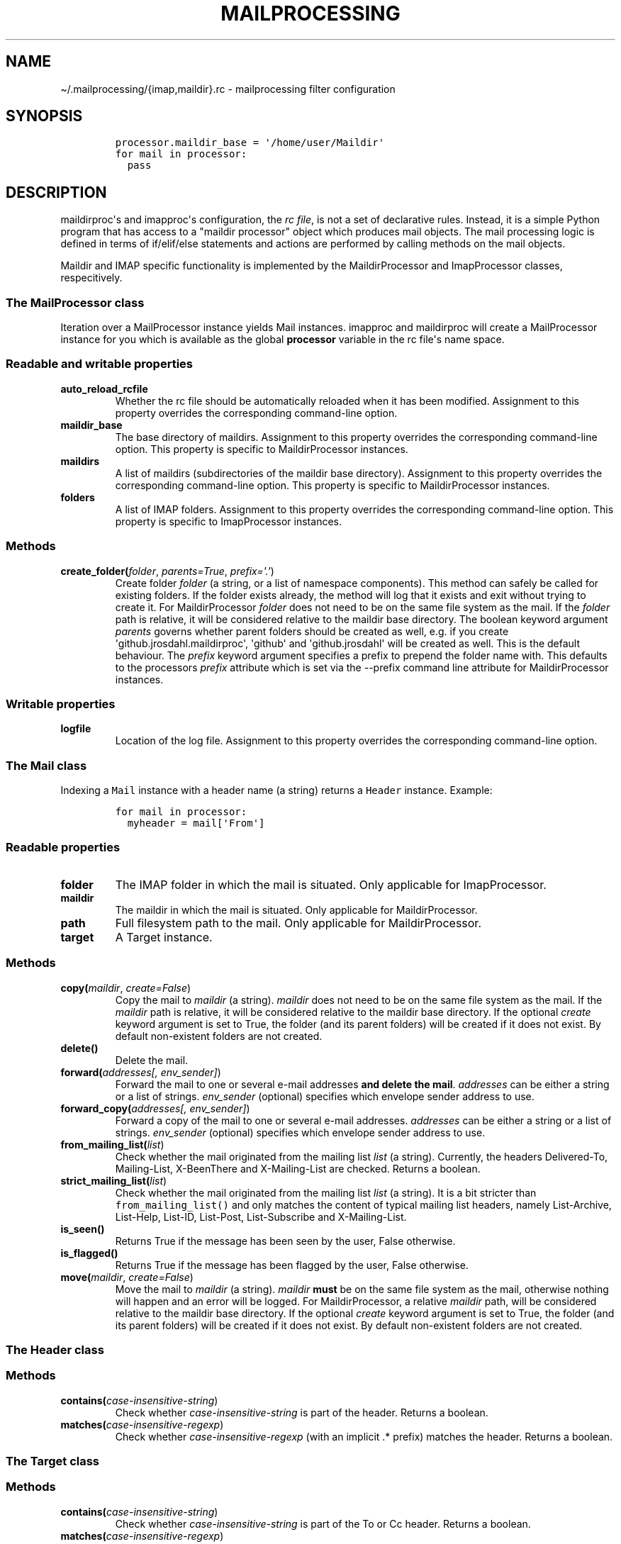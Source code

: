 .\" Automatically generated by Pandoc 2.5
.\"
.TH "MAILPROCESSING" "1" "" "User Commands" "User Commands"
.hy
.SH NAME
.PP
\[ti]/.mailprocessing/{imap,maildir}.rc \- mailprocessing filter
configuration
.SH SYNOPSIS
.IP
.nf
\f[C]
processor.maildir_base = \[aq]/home/user/Maildir\[aq]
for mail in processor:
  pass
\f[R]
.fi
.SH DESCRIPTION
.PP
maildirproc\[aq]s and imapproc\[aq]s configuration, the \f[I]rc
file\f[R], is not a set of declarative rules.
Instead, it is a simple Python program that has access to a \[dq]maildir
processor\[dq] object which produces mail objects.
The mail processing logic is defined in terms of if/elif/else statements
and actions are performed by calling methods on the mail objects.
.PP
Maildir and IMAP specific functionality is implemented by the
MaildirProcessor and ImapProcessor classes, respecitively.
.SS The MailProcessor class
.PP
Iteration over a MailProcessor instance yields Mail instances.
imapproc and maildirproc will create a MailProcessor instance for you
which is available as the global \f[B]processor\f[R] variable in the rc
file\[aq]s name space.
.SS Readable and writable properties
.TP
.B auto_reload_rcfile
Whether the rc file should be automatically reloaded when it has been
modified.
Assignment to this property overrides the corresponding command\-line
option.
.TP
.B maildir_base
The base directory of maildirs.
Assignment to this property overrides the corresponding command\-line
option.
This property is specific to MaildirProcessor instances.
.TP
.B maildirs
A list of maildirs (subdirectories of the maildir base directory).
Assignment to this property overrides the corresponding command\-line
option.
This property is specific to MaildirProcessor instances.
.TP
.B folders
A list of IMAP folders.
Assignment to this property overrides the corresponding command\-line
option.
This property is specific to ImapProcessor instances.
.SS Methods
.TP
.B create_folder(\f[I]folder\f[R], \f[I]parents=True\f[R], \f[I]prefix=\[aq].\[aq]\f[R])
Create folder \f[I]folder\f[R] (a string, or a list of namespace
components).
This method can safely be called for existing folders.
If the folder exists already, the method will log that it exists and
exit without trying to create it.
For MaildirProcessor \f[I]folder\f[R] does not need to be on the same
file system as the mail.
If the \f[I]folder\f[R] path is relative, it will be considered relative
to the maildir base directory.
The boolean keyword argument \f[I]parents\f[R] governs whether parent
folders should be created as well, e.g.
if you create \[aq]github.jrosdahl.maildirproc\[aq], \[aq]github\[aq]
and \[aq]github.jrosdahl\[aq] will be created as well.
This is the default behaviour.
The \f[I]prefix\f[R] keyword argument specifies a prefix to prepend the
folder name with.
This defaults to the processors \f[I]prefix\f[R] attribute which is set
via the \-\-prefix command line attribute for MaildirProcessor
instances.
.SS Writable properties
.TP
.B logfile
Location of the log file.
Assignment to this property overrides the corresponding command\-line
option.
.SS The Mail class
.PP
Indexing a \f[C]Mail\f[R] instance with a header name (a string) returns
a \f[C]Header\f[R] instance.
Example:
.IP
.nf
\f[C]
for mail in processor:
  myheader = mail[\[aq]From\[aq]]
\f[R]
.fi
.SS Readable properties
.TP
.B folder
The IMAP folder in which the mail is situated.
Only applicable for ImapProcessor.
.TP
.B maildir
The maildir in which the mail is situated.
Only applicable for MaildirProcessor.
.TP
.B path
Full filesystem path to the mail.
Only applicable for MaildirProcessor.
.TP
.B target
A Target instance.
.SS Methods
.TP
.B copy(\f[I]maildir\f[R], \f[I]create=False\f[R])
Copy the mail to \f[I]maildir\f[R] (a string).
\f[I]maildir\f[R] does not need to be on the same file system as the
mail.
If the \f[I]maildir\f[R] path is relative, it will be considered
relative to the maildir base directory.
If the optional \f[I]create\f[R] keyword argument is set to True, the
folder (and its parent folders) will be created if it does not exist.
By default non\-existent folders are not created.
.TP
.B delete()
Delete the mail.
.TP
.B forward(\f[I]addresses[, env_sender]\f[R])
Forward the mail to one or several e\-mail addresses \f[B]and delete the
mail\f[R].
\f[I]addresses\f[R] can be either a string or a list of strings.
\f[I]env_sender\f[R] (optional) specifies which envelope sender address
to use.
.TP
.B forward_copy(\f[I]addresses[, env_sender]\f[R])
Forward a copy of the mail to one or several e\-mail addresses.
\f[I]addresses\f[R] can be either a string or a list of strings.
\f[I]env_sender\f[R] (optional) specifies which envelope sender address
to use.
.TP
.B from_mailing_list(\f[I]list\f[R])
Check whether the mail originated from the mailing list \f[I]list\f[R]
(a string).
Currently, the headers Delivered\-To, Mailing\-List, X\-BeenThere and
X\-Mailing\-List are checked.
Returns a boolean.
.TP
.B strict_mailing_list(\f[I]list\f[R])
Check whether the mail originated from the mailing list \f[I]list\f[R]
(a string).
It is a bit stricter than \f[C]from_mailing_list()\f[R] and only matches
the content of typical mailing list headers, namely List\-Archive,
List\-Help, List\-ID, List\-Post, List\-Subscribe and X\-Mailing\-List.
.TP
.B is_seen()
Returns True if the message has been seen by the user, False otherwise.
.TP
.B is_flagged()
Returns True if the message has been flagged by the user, False
otherwise.
.TP
.B move(\f[I]maildir\f[R], \f[I]create=False\f[R])
Move the mail to \f[I]maildir\f[R] (a string).
\f[I]maildir\f[R] \f[B]must\f[R] be on the same file system as the mail,
otherwise nothing will happen and an error will be logged.
For MaildirProcessor, a relative \f[I]maildir\f[R] path, will be
considered relative to the maildir base directory.
If the optional \f[I]create\f[R] keyword argument is set to True, the
folder (and its parent folders) will be created if it does not exist.
By default non\-existent folders are not created.
.SS The Header class
.SS Methods
.TP
.B contains(\f[I]case\-insensitive\-string\f[R])
Check whether \f[I]case\-insensitive\-string\f[R] is part of the header.
Returns a boolean.
.TP
.B matches(\f[I]case\-insensitive\-regexp\f[R])
Check whether \f[I]case\-insensitive\-regexp\f[R] (with an implicit .*
prefix) matches the header.
Returns a boolean.
.SS The Target class
.SS Methods
.TP
.B contains(\f[I]case\-insensitive\-string\f[R])
Check whether \f[I]case\-insensitive\-string\f[R] is part of the To or
Cc header.
Returns a boolean.
.TP
.B matches(\f[I]case\-insensitive\-regexp\f[R])
Check whether \f[I]case\-insensitive\-regexp\f[R] (with an implicit .*
prefix) matches the To or Cc header.
Returns a boolean.
.SH EXAMPLES
.PP
For some examples, see the examples directory.
.SH SEE ALSO
.PP
imapproc(1), maildirproc(1)
